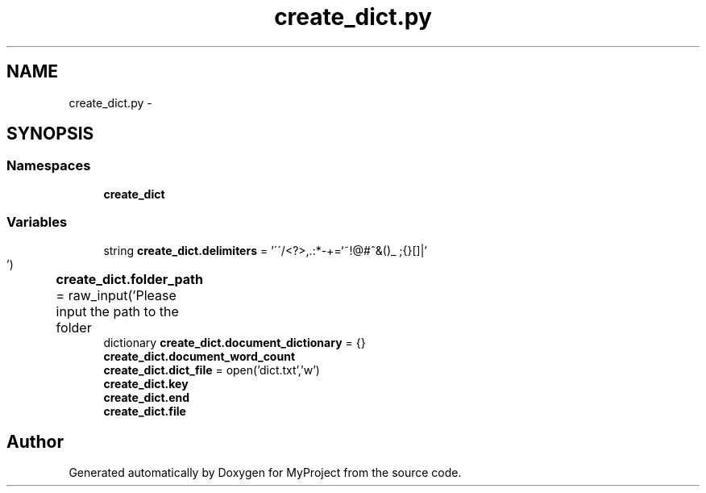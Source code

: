 .TH "create_dict.py" 3 "Mon Sep 25 2017" "Version 1" "MyProject" \" -*- nroff -*-
.ad l
.nh
.SH NAME
create_dict.py \- 
.SH SYNOPSIS
.br
.PP
.SS "Namespaces"

.in +1c
.ti -1c
.RI " \fBcreate_dict\fP"
.br
.in -1c
.SS "Variables"

.in +1c
.ti -1c
.RI "string \fBcreate_dict\&.delimiters\fP = '\\'\\'/<?>,\&.:*\-+\\\\=`~!@#^&()_ ;{}[]|'"
.br
.ti -1c
.RI "\fBcreate_dict\&.folder_path\fP = raw_input('Please input the path to the folder\\t')"
.br
.ti -1c
.RI "dictionary \fBcreate_dict\&.document_dictionary\fP = {}"
.br
.ti -1c
.RI "\fBcreate_dict\&.document_word_count\fP"
.br
.ti -1c
.RI "\fBcreate_dict\&.dict_file\fP = open('dict\&.txt','w')"
.br
.ti -1c
.RI "\fBcreate_dict\&.key\fP"
.br
.ti -1c
.RI "\fBcreate_dict\&.end\fP"
.br
.ti -1c
.RI "\fBcreate_dict\&.file\fP"
.br
.in -1c
.SH "Author"
.PP 
Generated automatically by Doxygen for MyProject from the source code\&.
